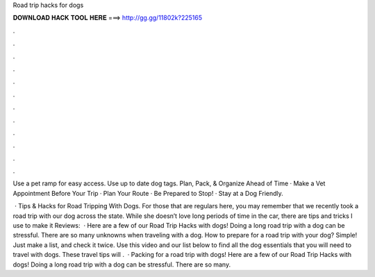 Road trip hacks for dogs



𝐃𝐎𝐖𝐍𝐋𝐎𝐀𝐃 𝐇𝐀𝐂𝐊 𝐓𝐎𝐎𝐋 𝐇𝐄𝐑𝐄 ===> http://gg.gg/11802k?225165



.



.



.



.



.



.



.



.



.



.



.



.

Use a pet ramp for easy access. Use up to date dog tags. Plan, Pack, & Organize Ahead of Time · Make a Vet Appointment Before Your Trip · Plan Your Route · Be Prepared to Stop! · Stay at a Dog Friendly.

 · Tips & Hacks for Road Tripping With Dogs. For those that are regulars here, you may remember that we recently took a road trip with our dog across the state. While she doesn’t love long periods of time in the car, there are tips and tricks I use to make it Reviews:   · Here are a few of our Road Trip Hacks with dogs! Doing a long road trip with a dog can be stressful. There are so many unknowns when traveling with a dog. How to prepare for a road trip with your dog? Simple! Just make a list, and check it twice. Use this video and our list below to find all the dog essentials that you will need to travel with dogs. These travel tips will .  · Packing for a road trip with dogs! Here are a few of our Road Trip Hacks with dogs! Doing a long road trip with a dog can be stressful. There are so many.
